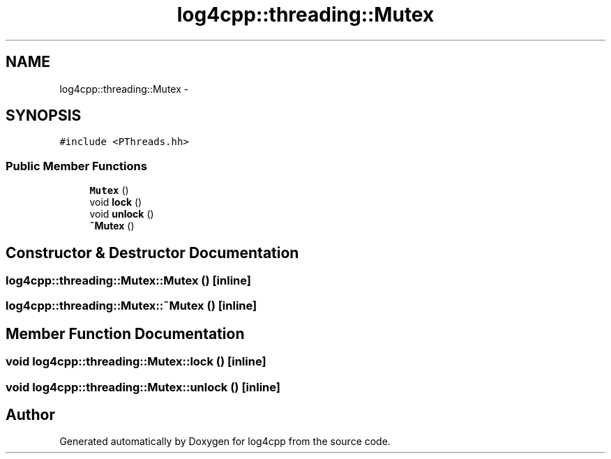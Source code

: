 .TH "log4cpp::threading::Mutex" 3 "1 Nov 2017" "Version 1.1" "log4cpp" \" -*- nroff -*-
.ad l
.nh
.SH NAME
log4cpp::threading::Mutex \- 
.SH SYNOPSIS
.br
.PP
.PP
\fC#include <PThreads.hh>\fP
.SS "Public Member Functions"

.in +1c
.ti -1c
.RI "\fBMutex\fP ()"
.br
.ti -1c
.RI "void \fBlock\fP ()"
.br
.ti -1c
.RI "void \fBunlock\fP ()"
.br
.ti -1c
.RI "\fB~Mutex\fP ()"
.br
.in -1c
.SH "Constructor & Destructor Documentation"
.PP 
.SS "log4cpp::threading::Mutex::Mutex ()\fC [inline]\fP"
.SS "log4cpp::threading::Mutex::~Mutex ()\fC [inline]\fP"
.SH "Member Function Documentation"
.PP 
.SS "void log4cpp::threading::Mutex::lock ()\fC [inline]\fP"
.SS "void log4cpp::threading::Mutex::unlock ()\fC [inline]\fP"

.SH "Author"
.PP 
Generated automatically by Doxygen for log4cpp from the source code.
